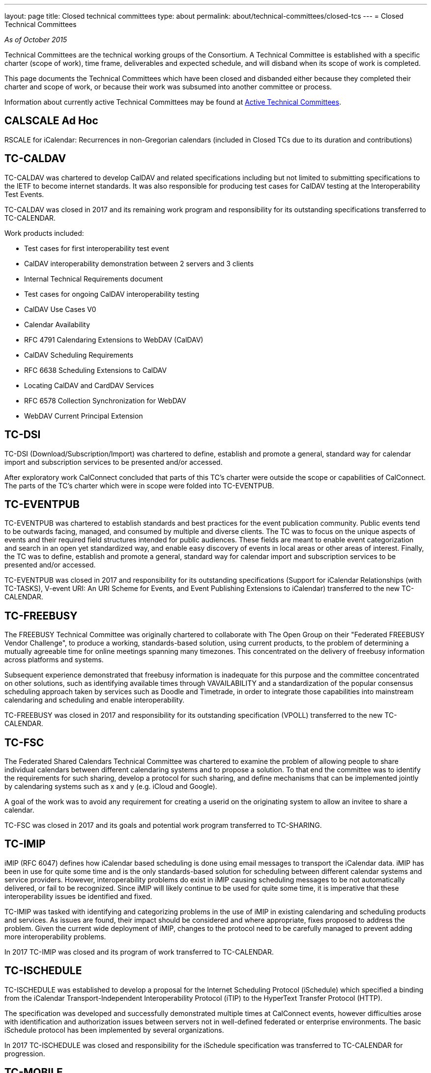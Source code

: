 ---
layout: page
title: Closed technical committees
type: about
permalink: about/technical-committees/closed-tcs
---
= Closed Technical Committees

_As of October 2015_

Technical Committees are the technical working groups of the Consortium. A
Technical Committee is established with a specific charter (scope of work), time
frame, deliverables and expected schedule, and will disband when its scope of
work is completed.

This page documents the Technical Committees which have been closed and
disbanded either because they completed their charter and scope of work, or
because their work was subsumed into another committee or process.

Information about currently active Technical Committees may be found at
link:/about/technical-committees[Active Technical Committees].


== CALSCALE Ad Hoc


RSCALE for iCalendar: Recurrences in non-Gregorian calendars (included in Closed TCs due to its duration and contributions)

== TC-CALDAV


TC-CALDAV was chartered to develop CalDAV and related specifications including but not limited to submitting specifications to the IETF to become internet standards. It was also responsible for producing test cases for CalDAV testing at the Interoperability Test Events.

TC-CALDAV was closed in 2017 and its remaining work program and responsibility for its outstanding specifications transferred to TC-CALENDAR.

Work products included:

* Test cases for first interoperability test event
* CalDAV interoperability demonstration between 2 servers and 3 clients
* Internal Technical Requirements document
* Test cases for ongoing CalDAV interoperability testing
* CalDAV Use Cases V0
* Calendar Availability
* RFC 4791 Calendaring Extensions to WebDAV (CalDAV)
* CalDAV Scheduling Requirements
* RFC 6638 Scheduling Extensions to CalDAV
* Locating CalDAV and CardDAV Services
* RFC 6578 Collection Synchronization for WebDAV
* WebDAV Current Principal Extension

== TC-DSI

TC-DSI (Download/Subscription/Import) was chartered to define, establish and promote a general, standard way for calendar import and subscription services to be presented and/or accessed.

After exploratory work CalConnect concluded that parts of this TC's charter were outside the scope or capabilities of CalConnect. The parts of the TC's charter which were in scope were folded into TC-EVENTPUB.

== TC-EVENTPUB

TC-EVENTPUB was chartered to establish standards and best practices for the event publication community. Public events tend to be outwards facing, managed, and consumed by multiple and diverse clients. The TC was to focus on the unique aspects of events and their required field structures intended for public audiences. These fields are meant to enable event categorization and search in an open yet standardized way, and enable easy discovery of events in local areas or other areas of interest. Finally, the TC was to define, establish and promote a general, standard way for calendar import and subscription services to be presented and/or accessed.

TC-EVENTPUB was closed in 2017 and responsibility for its outstanding specifications (Support for iCalendar Relationships (with TC-TASKS), V-event URI: An URI Scheme for Events, and Event Publishing Extensions to iCalendar) transferred to the new TC-CALENDAR.

== TC-FREEBUSY

The FREEBUSY Technical Committee was originally chartered to collaborate with The Open Group on their "Federated FREEBUSY Vendor Challenge", to produce a working, standards-based solution, using current products, to the problem of determining a mutually agreeable time for online meetings spanning many timezones. This concentrated on the delivery of freebusy information across platforms and systems.

Subsequent experience demonstrated that freebusy information is inadequate for this purpose and the committee concentrated on other solutions, such as identifying available times through VAVAILABILITY and a standardization of the popular consensus scheduling approach taken by services such as Doodle and Timetrade, in order to integrate those capabilities into mainstream calendaring and scheduling and enable interoperability.

TC-FREEBUSY was closed in 2017 and responsibility for its outstanding specification (VPOLL) transferred to the new TC-CALENDAR.

== TC-FSC

The Federated Shared Calendars Technical Committee was chartered to examine the problem of allowing people to share individual calendars between different calendaring systems and to propose a solution. To that end the committee was to identify the requirements for such sharing, develop a protocol for such sharing, and define mechanisms that can be implemented jointly by calendaring systems such as x and y (e.g. iCloud and Google).

A goal of the work was to avoid any requirement for creating a userid on the originating system to allow an invitee to share a calendar.

TC-FSC was closed in 2017 and its goals and potential work program transferred to TC-SHARING.

== TC-IMIP

iMIP (RFC 6047) defines how iCalendar based scheduling is done using email messages to transport the iCalendar data. iMIP has been in use for quite some time and is the only standards-based solution for scheduling between different calendar systems and service providers. However, interoperability problems do exist in iMIP causing scheduling messages to be not automatically delivered, or fail to be recognized. Since iMIP will likely continue to be used for quite some time, it is imperative that these interoperability issues be identified and fixed.

TC-IMIP was tasked with identifying and categorizing problems in the use of iMIP in existing calendaring and scheduling products and services. As issues are found, their impact should be considered and where appropriate, fixes proposed to address the problem. Given the current wide deployment of iMIP, changes to the protocol need to be carefully managed to prevent adding more interoperability problems.

In 2017 TC-IMIP was closed and its program of work transferred to TC-CALENDAR.

== TC-ISCHEDULE

TC-ISCHEDULE was established to develop a proposal for the Internet Scheduling Protocol (iSchedule) which specified a binding from the iCalendar Transport-Independent Interoperability Protocol (iTIP) to the HyperText Transfer Protocol (HTTP).

The specification was developed and successfully demonstrated multiple times at CalConnect events, however difficulties arose with identification and authorization issues between servers not in well-defined federated or enterprise environments. The basic iSchedule protocol has been implemented by several organizations.

In 2017 TC-ISCHEDULE was closed and responsibility for the iSchedule specification was transferred to TC-CALENDAR for progression.

== TC-MOBILE

TC-MOBILE was chartered to develop recommendations for open standards-based calendaring on mobile devices.

The TC originally focused on pushing mobile device vendors to adopt iCalendar, the current version of the standard, instead of the obsolete vCalendar. Subsequent focus was on restrictions on calendaring interoperability imposed by mobile device limitations, the development of a Mobile Interoperability Test Suite, and conducting three Mobile Interoperability Test Events. The TC was closed when capacity, speed, and calendaring capabilities on mobile devices (in particular "smart phones") reached the point where consideration of mobile calendaring converged into the larger discussions about calendaring and scheduling in general.

Work products included:

* Report on Mobile Calendaring Questionnaire V2 Results
* The Benefits of iCalendar for the Mobile Industry
* Mobile Calendar Interoperability Test Suite
* February 2008 CalConnect Mobile Interoperability Test Report
* Mobile Recurrence Interoperability Recommendations
* November 2008 CalConnect Mobile Interoperability Test Report
* May 2010 TC MOBILE Interoperability Test Event Report

== TC-RECURR

TC-RECURR (Recurrence) was chartered to develop a problem statement and recommendations for simplification of recurrence rules for the IETF CALSIFY working group which led to the revisions of iCalendar, iTIP and iMIP.

Work products included:

* Results from First Recurrence Questionnaire[Results from First Recurrence Questionnaire]
* iCalendar Recurrence Problems and Recommendations[iCalendar Recurrence Problems and Recommendations]

== TC-RESOURCE

Scheduling of resources plays an important role in the calendaring and scheduling world. TC-RESOURCE was established to develop generalized seamless resource scheduling between any client and any server. The TC developed several specifications (vCard Representation of Resources, Schema for Representing Resources for C&S Services, Objectclass Property for vCard, Scheduleable Objectclass property for vCard), largely based upon extensions to VCARD4, but the lack of adoption of VCARD4 ultimately led to the progress of the specifications stalling.

In 2017, TC-RESOURCE was closed and responsibility for its outstanding specifications was transferred to TC-VCARD.

== TC-TASKS

TC-TASKS was chartered to extend the functionality of the iCalendar and specifically VTODO object model to provide enhanced support for tasks including needs such as project management, smart power grids and business task scheduling, in a way that allows a calendaring system to manage the data and calendaring clients to display and change it.

The approach taken was to survey existing task management standards in particular WS-HumanTask and WS-Calendar and to incorporate elements from these into the iCalendar standards which are required for the communication of task scheduling information and execution of tasks by a participant.

A number of areas were identified for extension and identified within the scope section of this document. The extensions deal principally with the Object Model and not the API or Protocol for operating on tasks. It was not the aim of this committee to replicate or subsume the definition, sequencing or co-ordination of tasks best performed by a project management, workforce or process management technologies but to provide a calendaring based platform for communication of tasks with task performers.

The Technical Committee produced a Task Architecture[Task Architecture] which was published by CalConnect, and a Tasks Extensions to iCalendar specification currently at the IETF.

In 2017 TC-TASKS was closed and responsibility for its outstanding specification at the IETF transferred to TC-CALENDAR.

== TC-TIMEZONE (original and reactivation)

TC-TIMEZONE was chartered to develop problem statements and recommendations for VTIMEZONE and recommendations for a TIMEZONE Registry and TIMEZONE service.

During the course of TC-TIMEZONE's initial work, the proposal for and adoption of Extended Daylight Savings Time by the United States Congress led to the formation of the DST Ad Hoc Committee within. After TC-TIMEZONE finished its original scope of work and closed, the DST Ad Hoc continued with its work of reporting on the implications of EDST and links, advisories and changes for organizations affected by EDST. The work of the DST Ad Hoc is reported as part of TC-TIMEZONE.

Work products included:

* Report on TIMEZONE Questionnaire Results
* Extended DST Advisory Notice
* iCalendar Timezone Problems and Recommendations
* Timezone Registry and Service Recommendations
* CalConnect Extended DST Reflections and Recommendations
* Extended Daylight Savings Time Review and Considerations
* Extended Daylight Savings Time Links, Advisories and Changes

TC-TIMEZONE was subsequently reactivated late in 2007 to develop proposals for a full Timezone Data Distribution Service based on its original recommendations and to progress the specifications. Upon publication of its specifications by the IETF as RFCs (Proposed Standards), TC-TIMEZONE was closed in April of 2016.

Work products included:

* Time Zone Data Distribution Service (RFC 7808)
* Calendaring Extensions to WebDAV (CalDAV): Time Zones by Reference (RFC 7809)

== TC-USECASE

TC-USECASE was chartered to develop use cases and recommendations for areas of calendaring on behalf of Technical Committees, in particular from the perspective of the user community. In particular its early work focused on the concept of a "Minimum Interoperable Subset" - the minimum set of functionality which must interoperate between two separate implementations to allow an organization deploying both implementations to successfully function. TC-USECASE also developed and published the first version of the Calendaring and Scheduling Glossary of Terms. TC-USECASE was closed in 2013 and its mandate assigned to the CalConnect Steering Committee.

Work products included:

* Min-IOP (Minimum Interoperable Subset) Use Cases
* Calendaring and Scheduling Glossary of Terms (Version 1)
* Min-IOP (Minimum Interoperable Subset) Use Cases for Tasks
* State of Resource Interoperability for Calendaring, Groupware and Project Management
* Use Cases for Resources
* A Recommendation for Minimum Interoperability of Resource Information
* Calendaring and Scheduling Glossary of Terms (Version 2)

== TC-XML

TC-XML was chartered to develop a two-way reference mapping of iCalendar to XML (and later to JSON), abd to develop a core abstract calendaring API and web services bindings for that API.

TC-XML developed both XML and JSON representations for iCalendar data, respectively xCal and jCal, and produced drafts published at the IETF (xCal is now RFC 6321, jCal is in final review). In addition, TC-XML supported an ongoing liaison with OASIS and worked with them on SOAP and Rest API's for calendaring, as part of the "smart grid" work by the OASIS WS-Calendar technical committee. The SOAP and Rest API's have been published as CalConnect documents and also incorporated into the OASIS WS-Calendar specification. Additional IETF drafts have been produced for new properties used by that work, and are being used by other TCs (e.g. TC-TASKS) and will progress at the IETF along with the other TC's work.

As a follow-on for TC-XML, we have identified a need to codify a complete, generic calendar store API, and a new Ad Hoc committee within CalConnect is now working on developing a strategy to move forward with that work. The Ad Hoc committee will also be responsible for the liaison effort with OASIS WS-Calendar until a new Technical Committee is formed.

Work products included:

* xCal: The XML Format for iCalendar (RFC 6321)
* CalWS-Rest Restful Web Services Protocol for Calendaring
* CalWS-SOAP SOAP Web Services Protocol for Calendar
* jCal: The JSON Format for iCalendar (IETF Draft)
